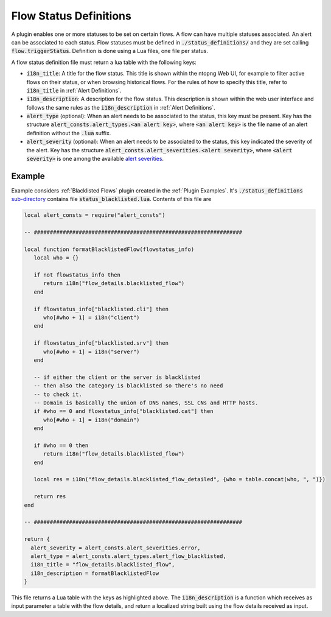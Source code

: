 .. _Flow Definitions:

Flow Status Definitions
=======================

A plugin enables one or more statuses to be set on certain flows. A flow can have multiple statuses associated. An alert can be associated to each status. Flow statuses must be defined in :code:`./status_definitions/` and they are set calling :code:`flow.triggerStatus`. Definition is done using a Lua files, one file per status.

A flow status definition file must return a lua table with the following keys:

- :code:`i18n_title`: A title for the flow status. This title is shown within the ntopng Web UI, for example to filter active flows on their status, or when browsing historical flows. For the rules of how to specify this title, refer to :code:`i18n_title` in :ref:`Alert Definitions`.
- :code:`i18n_description`: A description for the flow status. This description is shown within the web user interface and follows the same rules as the :code:`i18n_description` in :ref:`Alert Definitions`.
- :code:`alert_type` (optional): When an alert needs to be associated to the status, this key must be present. Key has the structure :code:`alert_consts.alert_types.<an alert key>`, where :code:`<an alert key>` is the file name of an alert definition without the :code:`.lua` suffix.
- :code:`alert_severity` (optional): When an alert needs to be associated to the status, this key indicated the severity of the alert. Key has the structure :code:`alert_consts.alert_severities.<alert severity>`, where :code:`<alert severity>` is one among the available `alert severities <https://github.com/ntop/ntopng/blob/dev/scripts/lua/modules/alert_consts.lua>`_.

Example
-------

Example considers :ref:`Blacklisted Flows` plugin created in the :ref:`Plugin Examples`. It's :code:`./status_definitions` `sub-directory <https://github.com/ntop/ntopng/tree/dev/scripts/plugins/blacklisted/status_definitions>`_ contains file :code:`status_blacklisted.lua`. Contents of this file are

.. code:: lua

     local alert_consts = require("alert_consts")

     -- #################################################################

     local function formatBlacklistedFlow(flowstatus_info)
	local who = {}

	if not flowstatus_info then
	   return i18n("flow_details.blacklisted_flow")
	end

	if flowstatus_info["blacklisted.cli"] then
	   who[#who + 1] = i18n("client")
	end

	if flowstatus_info["blacklisted.srv"] then
	   who[#who + 1] = i18n("server")
	end

	-- if either the client or the server is blacklisted
	-- then also the category is blacklisted so there's no need
	-- to check it.
	-- Domain is basically the union of DNS names, SSL CNs and HTTP hosts.
	if #who == 0 and flowstatus_info["blacklisted.cat"] then
	   who[#who + 1] = i18n("domain")
	end

	if #who == 0 then
	   return i18n("flow_details.blacklisted_flow")
	end

	local res = i18n("flow_details.blacklisted_flow_detailed", {who = table.concat(who, ", ")})

	return res
     end

     -- #################################################################

     return {
       alert_severity = alert_consts.alert_severities.error,
       alert_type = alert_consts.alert_types.alert_flow_blacklisted,
       i18n_title = "flow_details.blacklisted_flow",
       i18n_description = formatBlacklistedFlow
     }


This file returns a Lua table with the keys as highlighted above. The :code:`i18n_description` is a function which receives as input parameter a table with the flow details, and return a localized string built using the flow details received as input.

